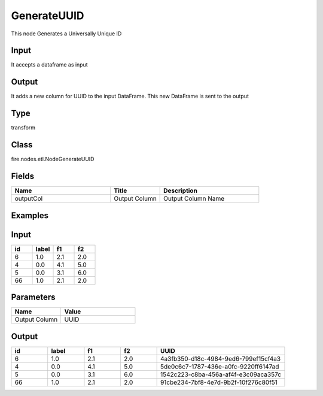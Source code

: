 GenerateUUID
=========== 

This node Generates a Universally Unique ID

Input
--------------
It accepts a dataframe as input

Output
--------------
It adds a new column for UUID to the input DataFrame. This new DataFrame is sent to the output

Type
--------- 

transform

Class
--------- 

fire.nodes.etl.NodeGenerateUUID

Fields
--------- 

.. list-table::
      :widths: 10 5 10
      :header-rows: 1

      * - Name
        - Title
        - Description
        
      * - outputCol
        - Output Column
        - Output Column Name

Examples
---------

Input
--------

.. list-table:: 
   :widths: 20 20 20 20
   :header-rows: 1

   * - id
     - label
     - f1
     - f2
     
   * - 6
     - 1.0
     - 2.1
     - 2.0
   
   * - 4
     - 0.0
     - 4.1
     - 5.0
     
   * - 5
     - 0.0
     - 3.1
     - 6.0
      
   * - 66
     - 1.0
     - 2.1
     - 2.0


Parameters
------------

.. list-table:: 
   :widths: 20 30
   :header-rows: 1
   
   * - Name
     - Value
     
   * - Output Column
     - UUID


Output
--------

.. list-table:: 
   :widths: 20 20 20 20 70
   :header-rows: 1

   * - id
     - label
     - f1
     - f2
     - UUID
     
   * - 6
     - 1.0
     - 2.1
     - 2.0
     - 4a3fb350-d18c-4984-9ed6-799ef15cf4a3
   
   * - 4
     - 0.0
     - 4.1
     - 5.0
     - 5de0c6c7-1787-436e-a0fc-9220ff6147ad
     
   * - 5
     - 0.0
     - 3.1
     - 6.0
     - 1542c223-c8ba-456a-af4f-e3c09aca357c
      
   * - 66
     - 1.0
     - 2.1
     - 2.0
     - 91cbe234-7bf8-4e7d-9b2f-10f276c80f51
     
     
